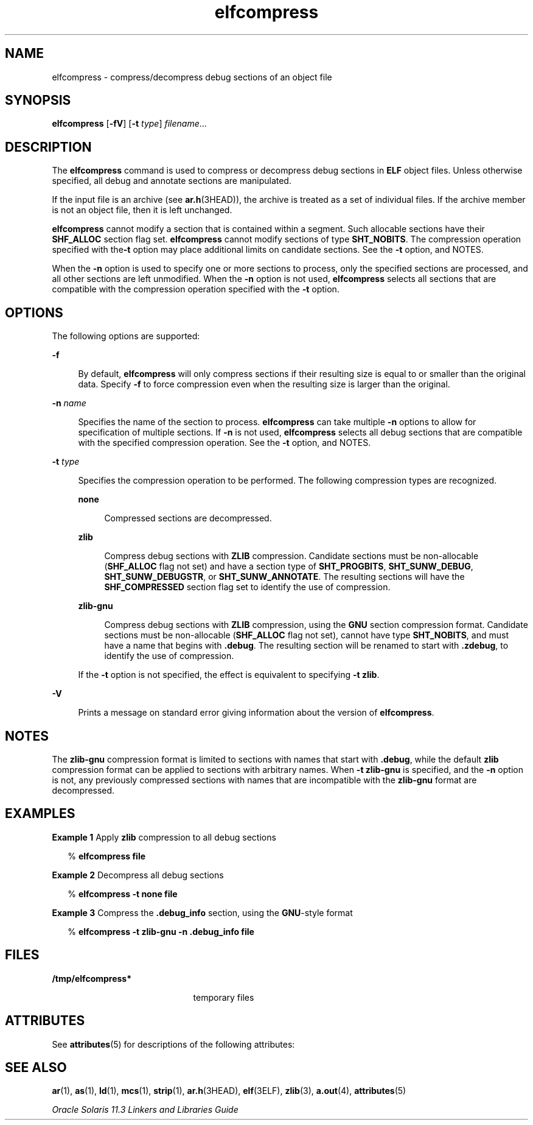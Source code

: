 '\" te
.\" Copyright (c) 2014, Oracle and/or its affiliates. All rights reserved.
.TH elfcompress 1 "23 April 2014" "SunOS 5.11" "User Commands"
.SH NAME
elfcompress \- compress/decompress debug sections of an object file
.SH SYNOPSIS
.LP
.nf
\fBelfcompress\fR [\fB-fV\fR] [\fB-t\fR \fItype\fR] \fIfilename\fR...
.fi

.SH DESCRIPTION
.sp
.LP
The \fBelfcompress\fR command is used to compress or decompress debug sections in \fBELF\fR object files. Unless otherwise specified, all debug and annotate sections are manipulated.
.sp
.LP
If the input file is an archive (see \fBar.h\fR(3HEAD)), the archive is treated as a set of individual files. If the archive member is not an object file, then it is left unchanged.
.sp
.LP
\fBelfcompress\fR cannot modify a section that is contained within a segment. Such allocable sections have their \fBSHF_ALLOC\fR section flag set. \fBelfcompress\fR cannot modify sections of type \fBSHT_NOBITS\fR. The compression operation specified with the\fB-t\fR option may place additional limits on candidate sections. See the \fB-t\fR option, and NOTES.
.sp
.LP
When the \fB-n\fR option is used to specify one or more sections to process, only the specified sections are processed, and all other sections are left unmodified. When the \fB-n\fR option is not used, \fBelfcompress\fR selects all sections that are compatible with the compression operation specified with the \fB-t\fR option.
.SH OPTIONS
.sp
.LP
The following options are supported:
.sp
.ne 2
.mk
.na
\fB\fB-f\fR\fR
.ad
.sp .6
.RS 4n
By default, \fBelfcompress\fR will only compress sections if their resulting size is equal to or smaller than the original data. Specify \fB-f\fR to force compression even when the resulting size is larger than the original.
.RE

.sp
.ne 2
.mk
.na
\fB\fB-n\fR \fIname\fR\fR
.ad
.sp .6
.RS 4n
Specifies the name of the section to process. \fBelfcompress\fR can take multiple \fB-n\fR options to allow for specification of multiple sections. If \fB-n\fR is not used, \fBelfcompress\fR selects all debug sections that are compatible with the specified compression operation. See the \fB-t\fR option, and NOTES.
.RE

.sp
.ne 2
.mk
.na
\fB\fB-t\fR \fItype\fR\fR
.ad
.sp .6
.RS 4n
Specifies the compression operation to be performed. The following compression types are recognized.
.sp
.ne 2
.mk
.na
\fB\fBnone\fR\fR
.ad
.sp .6
.RS 4n
Compressed sections are decompressed.
.RE

.sp
.ne 2
.mk
.na
\fB\fBzlib\fR\fR
.ad
.sp .6
.RS 4n
Compress debug sections with \fBZLIB\fR compression. Candidate sections must be non-allocable (\fBSHF_ALLOC\fR flag not set) and have a section type of \fBSHT_PROGBITS\fR, \fBSHT_SUNW_DEBUG\fR, \fBSHT_SUNW_DEBUGSTR\fR, or \fBSHT_SUNW_ANNOTATE\fR. The resulting sections will have the \fBSHF_COMPRESSED\fR section flag set to identify the use of compression.
.RE

.sp
.ne 2
.mk
.na
\fB\fBzlib-gnu\fR\fR
.ad
.sp .6
.RS 4n
Compress debug sections with \fBZLIB\fR compression, using the \fBGNU\fR section compression format. Candidate sections must be non-allocable (\fBSHF_ALLOC\fR flag not set), cannot have type \fBSHT_NOBITS\fR, and must have a name that begins with \fB\&.debug\fR. The resulting section will be renamed to start with \fB\&.zdebug\fR, to identify the use of compression.
.RE

If the \fB-t\fR option is not specified, the effect is equivalent to specifying \fB-t\fR \fBzlib\fR.
.RE

.sp
.ne 2
.mk
.na
\fB\fB-V\fR\fR
.ad
.sp .6
.RS 4n
Prints a message on standard error giving information about the version of \fBelfcompress\fR.
.RE

.SH NOTES
.sp
.LP
The \fBzlib-gnu\fR compression format is limited to sections with names that start with \fB\&.debug\fR, while the default \fBzlib\fR compression format can be applied to sections with arbitrary names. When \fB-t\fR \fBzlib-gnu\fR is specified, and the \fB-n\fR option is not, any previously compressed sections with names that are incompatible with the \fBzlib-gnu\fR format are decompressed.
.SH EXAMPLES
.LP
\fBExample 1 \fRApply \fBzlib\fR compression to all debug sections
.sp
.in +2
.nf
% \fBelfcompress file\fR
.fi
.in -2
.sp

.LP
\fBExample 2 \fRDecompress all debug sections
.sp
.in +2
.nf
% \fBelfcompress -t none file\fR
.fi
.in -2
.sp

.LP
\fBExample 3 \fRCompress the \fB\&.debug_info\fR section, using the \fBGNU\fR-style format
.sp
.in +2
.nf
% \fBelfcompress -t zlib-gnu -n .debug_info file\fR
.fi
.in -2
.sp

.SH FILES
.sp
.ne 2
.mk
.na
\fB\fB/tmp/elfcompress*\fR\fR
.ad
.RS 21n
.rt  
temporary files
.RE

.SH ATTRIBUTES
.sp
.LP
See \fBattributes\fR(5) for descriptions of the following attributes:
.sp

.sp
.TS
tab() box;
cw(2.75i) |cw(2.75i) 
lw(2.75i) |lw(2.75i) 
.
ATTRIBUTE TYPEATTRIBUTE VALUE
_
Availabilitydeveloper/base-developer-utilities
_
Interface StabilityCommitted
.TE

.SH SEE ALSO
.sp
.LP
\fBar\fR(1), \fBas\fR(1), \fBld\fR(1), \fBmcs\fR(1), \fBstrip\fR(1), \fBar.h\fR(3HEAD), \fBelf\fR(3ELF), \fBzlib\fR(3), \fBa.out\fR(4), \fBattributes\fR(5)
.sp
.LP
\fIOracle Solaris 11.3 Linkers and Libraries         Guide\fR
